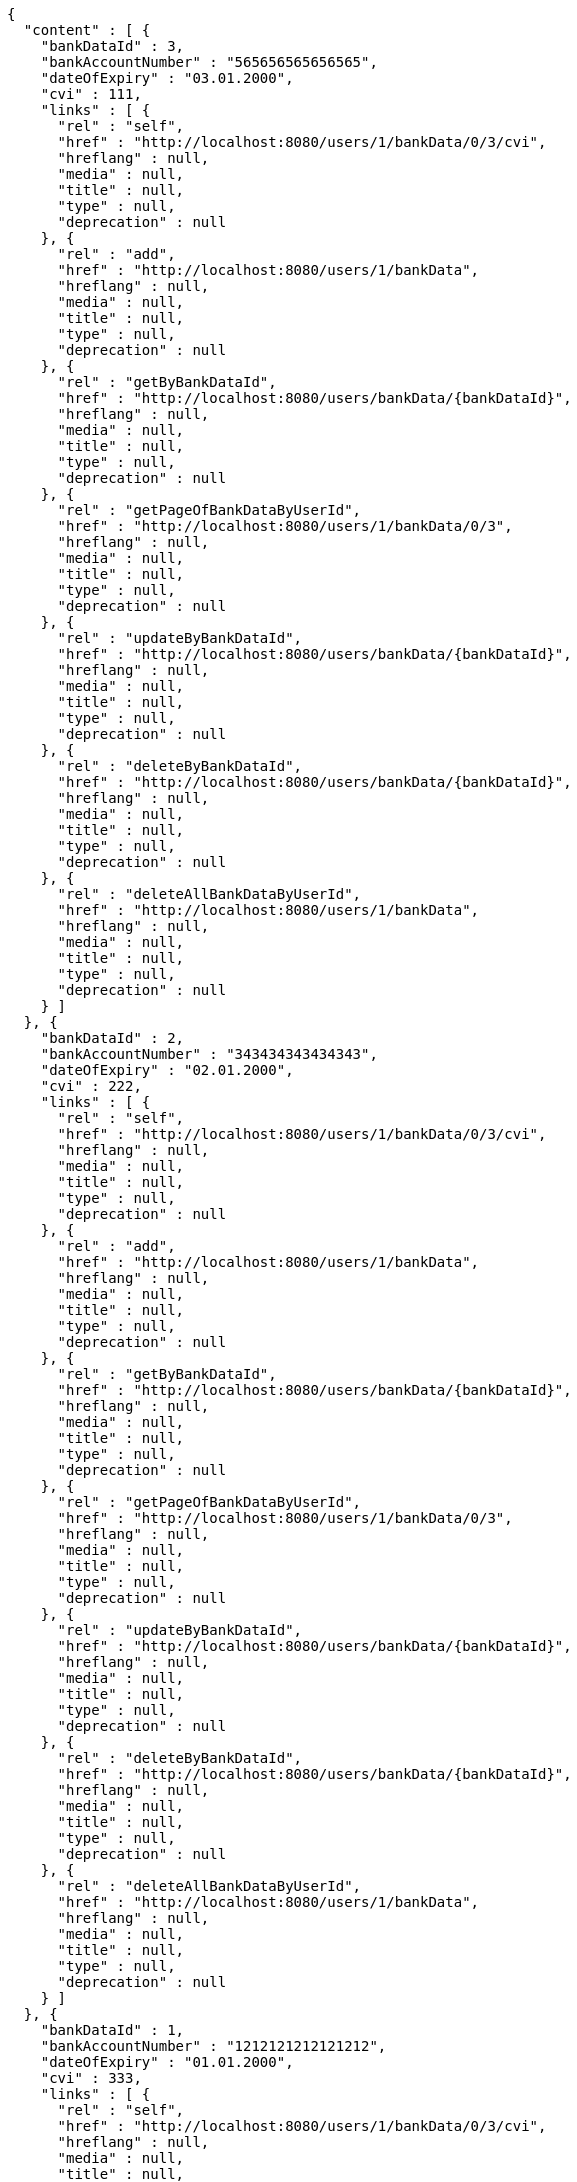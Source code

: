 [source,options="nowrap"]
----
{
  "content" : [ {
    "bankDataId" : 3,
    "bankAccountNumber" : "565656565656565",
    "dateOfExpiry" : "03.01.2000",
    "cvi" : 111,
    "links" : [ {
      "rel" : "self",
      "href" : "http://localhost:8080/users/1/bankData/0/3/cvi",
      "hreflang" : null,
      "media" : null,
      "title" : null,
      "type" : null,
      "deprecation" : null
    }, {
      "rel" : "add",
      "href" : "http://localhost:8080/users/1/bankData",
      "hreflang" : null,
      "media" : null,
      "title" : null,
      "type" : null,
      "deprecation" : null
    }, {
      "rel" : "getByBankDataId",
      "href" : "http://localhost:8080/users/bankData/{bankDataId}",
      "hreflang" : null,
      "media" : null,
      "title" : null,
      "type" : null,
      "deprecation" : null
    }, {
      "rel" : "getPageOfBankDataByUserId",
      "href" : "http://localhost:8080/users/1/bankData/0/3",
      "hreflang" : null,
      "media" : null,
      "title" : null,
      "type" : null,
      "deprecation" : null
    }, {
      "rel" : "updateByBankDataId",
      "href" : "http://localhost:8080/users/bankData/{bankDataId}",
      "hreflang" : null,
      "media" : null,
      "title" : null,
      "type" : null,
      "deprecation" : null
    }, {
      "rel" : "deleteByBankDataId",
      "href" : "http://localhost:8080/users/bankData/{bankDataId}",
      "hreflang" : null,
      "media" : null,
      "title" : null,
      "type" : null,
      "deprecation" : null
    }, {
      "rel" : "deleteAllBankDataByUserId",
      "href" : "http://localhost:8080/users/1/bankData",
      "hreflang" : null,
      "media" : null,
      "title" : null,
      "type" : null,
      "deprecation" : null
    } ]
  }, {
    "bankDataId" : 2,
    "bankAccountNumber" : "343434343434343",
    "dateOfExpiry" : "02.01.2000",
    "cvi" : 222,
    "links" : [ {
      "rel" : "self",
      "href" : "http://localhost:8080/users/1/bankData/0/3/cvi",
      "hreflang" : null,
      "media" : null,
      "title" : null,
      "type" : null,
      "deprecation" : null
    }, {
      "rel" : "add",
      "href" : "http://localhost:8080/users/1/bankData",
      "hreflang" : null,
      "media" : null,
      "title" : null,
      "type" : null,
      "deprecation" : null
    }, {
      "rel" : "getByBankDataId",
      "href" : "http://localhost:8080/users/bankData/{bankDataId}",
      "hreflang" : null,
      "media" : null,
      "title" : null,
      "type" : null,
      "deprecation" : null
    }, {
      "rel" : "getPageOfBankDataByUserId",
      "href" : "http://localhost:8080/users/1/bankData/0/3",
      "hreflang" : null,
      "media" : null,
      "title" : null,
      "type" : null,
      "deprecation" : null
    }, {
      "rel" : "updateByBankDataId",
      "href" : "http://localhost:8080/users/bankData/{bankDataId}",
      "hreflang" : null,
      "media" : null,
      "title" : null,
      "type" : null,
      "deprecation" : null
    }, {
      "rel" : "deleteByBankDataId",
      "href" : "http://localhost:8080/users/bankData/{bankDataId}",
      "hreflang" : null,
      "media" : null,
      "title" : null,
      "type" : null,
      "deprecation" : null
    }, {
      "rel" : "deleteAllBankDataByUserId",
      "href" : "http://localhost:8080/users/1/bankData",
      "hreflang" : null,
      "media" : null,
      "title" : null,
      "type" : null,
      "deprecation" : null
    } ]
  }, {
    "bankDataId" : 1,
    "bankAccountNumber" : "1212121212121212",
    "dateOfExpiry" : "01.01.2000",
    "cvi" : 333,
    "links" : [ {
      "rel" : "self",
      "href" : "http://localhost:8080/users/1/bankData/0/3/cvi",
      "hreflang" : null,
      "media" : null,
      "title" : null,
      "type" : null,
      "deprecation" : null
    }, {
      "rel" : "add",
      "href" : "http://localhost:8080/users/1/bankData",
      "hreflang" : null,
      "media" : null,
      "title" : null,
      "type" : null,
      "deprecation" : null
    }, {
      "rel" : "getByBankDataId",
      "href" : "http://localhost:8080/users/bankData/{bankDataId}",
      "hreflang" : null,
      "media" : null,
      "title" : null,
      "type" : null,
      "deprecation" : null
    }, {
      "rel" : "getPageOfBankDataByUserId",
      "href" : "http://localhost:8080/users/1/bankData/0/3",
      "hreflang" : null,
      "media" : null,
      "title" : null,
      "type" : null,
      "deprecation" : null
    }, {
      "rel" : "updateByBankDataId",
      "href" : "http://localhost:8080/users/bankData/{bankDataId}",
      "hreflang" : null,
      "media" : null,
      "title" : null,
      "type" : null,
      "deprecation" : null
    }, {
      "rel" : "deleteByBankDataId",
      "href" : "http://localhost:8080/users/bankData/{bankDataId}",
      "hreflang" : null,
      "media" : null,
      "title" : null,
      "type" : null,
      "deprecation" : null
    }, {
      "rel" : "deleteAllBankDataByUserId",
      "href" : "http://localhost:8080/users/1/bankData",
      "hreflang" : null,
      "media" : null,
      "title" : null,
      "type" : null,
      "deprecation" : null
    } ]
  } ],
  "pageable" : {
    "sort" : {
      "sorted" : true,
      "unsorted" : false,
      "empty" : false
    },
    "pageSize" : 3,
    "pageNumber" : 0,
    "offset" : 0,
    "paged" : true,
    "unpaged" : false
  },
  "totalElements" : 3,
  "last" : true,
  "totalPages" : 1,
  "first" : true,
  "sort" : {
    "sorted" : true,
    "unsorted" : false,
    "empty" : false
  },
  "numberOfElements" : 3,
  "size" : 3,
  "number" : 0,
  "empty" : false
}
----